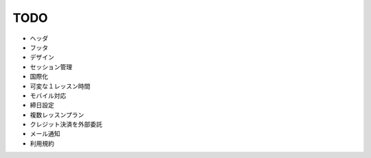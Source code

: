 TODO
====
* ヘッダ
* フッタ
* デザイン
* セッション管理
* 国際化
* 可変な１レッスン時間
* モバイル対応
* 締日設定
* 複数レッスンプラン
* クレジット決済を外部委託
* メール通知
* 利用規約
